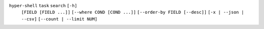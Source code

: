 ``hyper-shell`` ``task`` ``search`` ``[-h]``
    ``[FIELD [FIELD ...]]`` ``[--where COND [COND ...]]``
    ``[--order-by FIELD [--desc]]`` ``[-x | --json | --csv]``
    ``[--count | --limit NUM]``
